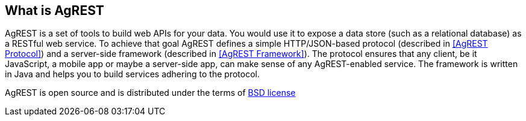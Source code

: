 == What is AgREST

AgREST is a set of tools to build web APIs for your data. You would use it to expose a data store
(such as a relational database) as a RESTful web service. To achieve that
goal AgREST defines a simple HTTP/JSON-based protocol
(described in <<AgREST Protocol>>) and a server-side framework (described in <<AgREST Framework>>).
The protocol ensures that any client, be it JavaScript, a mobile
app or maybe a server-side app, can make sense of any AgREST-enabled service. The
framework is written in Java and helps you to build services adhering to the
protocol.

AgREST is open source and is distributed under the terms of
https://github.com/io/agrest/blob/master/LICENSE.txt[BSD license]
